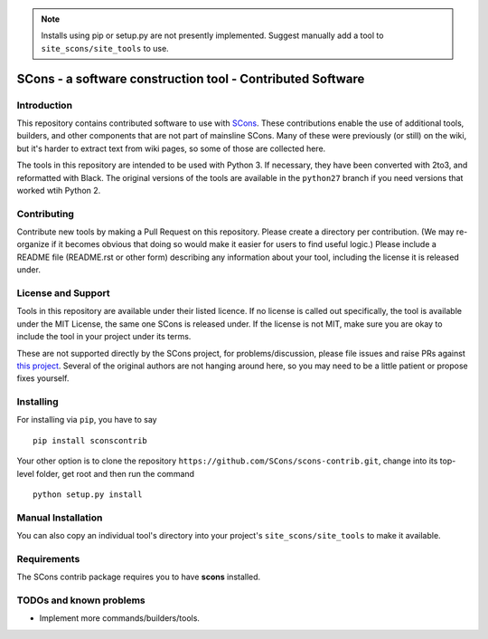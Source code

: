 .. note:: Installs using pip or setup.py are not presently implemented.
   Suggest manually add a tool to ``site_scons/site_tools`` to use.

SCons - a software construction tool - Contributed Software
###########################################################


Introduction
============

This repository contains contributed software to use with 
`SCons <https://scons.org>`_.
These contributions enable the use of additional tools, builders,
and other components that are not part of mainsline SCons.
Many of these were previously (or still) on the wiki,
but it's harder to extract text from wiki pages, 
so some of those are collected here.

The tools in this repository are intended to be used with
Python 3. If necessary, they have been converted with 2to3,
and reformatted with Black.  The original versions of the
tools are available in the ``python27`` branch if you need
versions that worked wtih Python 2.


Contributing
============

Contribute new tools by making a Pull Request on this repository.
Please create a directory per contribution.
(We may re-organize if it becomes obvious that doing so would 
make it easier for users to find useful logic.)
Please include a README file (README.rst or other form)
describing any information about your tool, including the
license it is released under.


License and Support
===================

Tools in this repository are available under their listed licence.
If no license is called out specifically, the tool is available
under the MIT License, the same one SCons is released under.
If the license is not MIT, make sure you are okay to include
the tool in your project under its terms.

These are not supported directly by the SCons project,
for problems/discussion, please file issues and raise PRs against 
`this project <https://github.com/SCons/scons-contrib>`_.
Several of the original authors are not hanging around here,
so you may need to be a little patient or propose fixes yourself.


Installing
==========

For installing via ``pip``, you have to say

::

    pip install sconscontrib

Your other option is to clone the repository 
``https://github.com/SCons/scons-contrib.git``,
change into its top-level folder,
get root and then run the command

::

    python setup.py install

Manual Installation
===================

You can also copy an individual tool's directory into
your project's ``site_scons/site_tools`` to make it available.

Requirements
============

The SCons contrib package requires you to have **scons** installed.

TODOs and known problems
========================

* Implement more commands/builders/tools.
